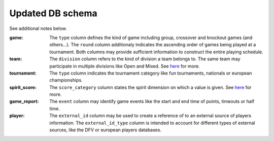 Updated DB schema
=================

See additional notes below.

.. image:: https://github.com/mansenfranzen/ultimate/blob/master/material/db_model_19092016.svg

:game:
  The ``type`` column defines the kind of game including group, crossover and knockout games (and others...).
  The ``round`` column additionaly indicates the ascending order of games being played at a tournament.
  Both columns may provide sufficient information to construct the entire playing schedule.
  
:team:
  The ``division`` column refers to the kind of division a team belongs to. The same team may participate in multiple divisions like Open and Mixed. See `here
  <http://ultimateliga.de/index.php/deutsche-meisterschaften>`_ for more.
  
:tournament:
  The ``type`` column indicates the tournament category like fun tournaments, nationals or european championships.
  
:spirit_score:
  The ``score_category`` column states the spirit dimension on which a value is given. See `here
  <http://www.wfdf.org/sotg/spirit-rules-a-scoring>`_ for more.
  
:game_report:
  The ``event`` column may identify game events like the start and end time of points, timeouts or half time.
  
:player:
  The ``external_id`` column may be used to create a reference of to an external source of players information.
  The ``external_id_type`` column is intended to account for different types of external sources, like the DFV or european players databases.
  
  

